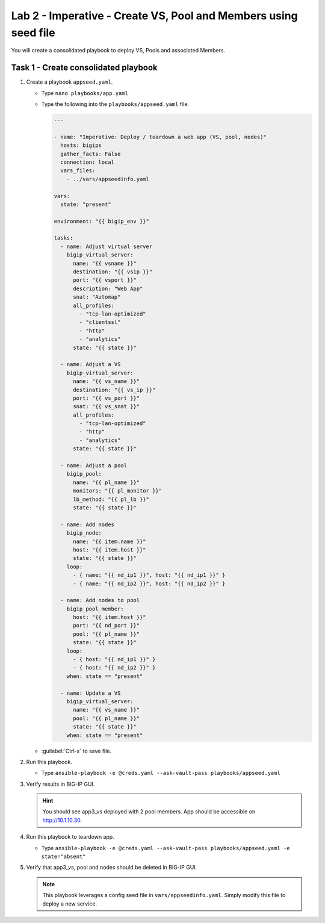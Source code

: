 Lab 2 - Imperative - Create VS, Pool and Members using seed file
----------------------------------------------------------------

You will create a consolidated playbook to deploy VS, Pools and associated Members.

Task 1 - Create consolidated playbook
~~~~~~~~~~~~~~~~~~~~~~~~~~~~~~~~~~~~~

#. Create a playbook ``appseed.yaml``.

   - Type ``nano playbooks/app.yaml``
   - Type the following into the ``playbooks/appseed.yaml`` file.

     .. code::

        ---

        - name: "Imperative: Deploy / teardown a web app (VS, pool, nodes)"
          hosts: bigips
          gather_facts: False
          connection: local
          vars_files:
            - ../vars/appseedinfo.yaml

        vars:
          state: "present"

        environment: "{{ bigip_env }}"

        tasks:
          - name: Adjust virtual server
            bigip_virtual_server:
              name: "{{ vsname }}"
              destination: "{{ vsip }}"
              port: "{{ vsport }}"
              description: "Web App"
              snat: "Automap"
              all_profiles:
                - "tcp-lan-optimized"
                - "clientssl"
                - "http"
                - "analytics"
              state: "{{ state }}"

          - name: Adjust a VS
            bigip_virtual_server:
              name: "{{ vs_name }}"
              destination: "{{ vs_ip }}"
              port: "{{ vs_port }}"
              snat: "{{ vs_snat }}"
              all_profiles:
                - "tcp-lan-optimized"
                - "http"
                - "analytics"
              state: "{{ state }}"

          - name: Adjust a pool
            bigip_pool:
              name: "{{ pl_name }}"
              monitors: "{{ pl_monitor }}"
              lb_method: "{{ pl_lb }}"
              state: "{{ state }}"

          - name: Add nodes
            bigip_node:
              name: "{{ item.name }}"
              host: "{{ item.host }}"
              state: "{{ state }}"
            loop:
              - { name: "{{ nd_ip1 }}", host: "{{ nd_ip1 }}" }
              - { name: "{{ nd_ip2 }}", host: "{{ nd_ip2 }}" }

          - name: Add nodes to pool
            bigip_pool_member:
              host: "{{ item.host }}"
              port: "{{ nd_port }}"
              pool: "{{ pl_name }}"
              state: "{{ state }}"
            loop:
              - { host: "{{ nd_ip1 }}" }
              - { host: "{{ nd_ip2 }}" }
            when: state == "present"

          - name: Update a VS
            bigip_virtual_server:
              name: "{{ vs_name }}"
              pool: "{{ pl_name }}"
              state: "{{ state }}"
            when: state == "present"

   - :guilabel:`Ctrl-x` to save file.

#. Run this playbook.

   - Type ``ansible-playbook -e @creds.yaml --ask-vault-pass playbooks/appseed.yaml``

#. Verify results in BIG-IP GUI.

   .. HINT:: You should see app3_vs deployed with 2 pool members.  App should
      be accessible on http://10.1.10.30.

#. Run this playbook to teardown app.

   - Type ``ansible-playbook -e @creds.yaml --ask-vault-pass playbooks/appseed.yaml -e state="absent"``

#. Verify that app3_vs, pool and nodes should be deleted in BIG-IP GUI.

   .. NOTE:: This playbook leverages a config seed file in 
      ``vars/appseedinfo.yaml``.  Simply modify this file to deploy a new
      service.
